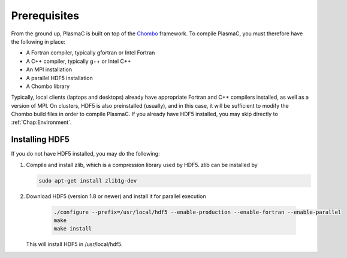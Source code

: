 .. _Chap:Prerequisites:

Prerequisites
-------------

From the ground up, PlasmaC is built on top of the `Chombo <https://commons.lbl.gov/display/chombo/Chombo+-+Software+for+Adaptive+Solutions+of+Partial+Differential+Equations>`_ framework. To compile PlasmaC, you must therefore have the following in place:

* A Fortran compiler, typically gfortran or Intel Fortran
* A C++ compiler, typically g++ or Intel C++
* An MPI installation
* A parallel HDF5 installation
* A Chombo library

Typically, local clients (laptops and desktops) already have appropriate Fortran and C++ compilers installed, as well as a version of MPI. On clusters, HDF5 is also preinstalled (usually), and in this case, it will be sufficient to modify the Chombo build files in order to compile PlasmaC. If you already have HDF5 installed, you may skip directly to :ref:`Chap:Environment`.

.. _Chap:HDF5:

Installing HDF5
_______________

If you do not have HDF5 installed, you may do the following:

1. Compile and install zlib, which is a compression library used by HDF5. zlib can be installed by
   
   .. code-block:: c++
		
		sudo apt-get install zlib1g-dev

2. Download HDF5 (version 1.8 or newer) and install it for parallel execution

      .. code-block:: c++
		
		      ./configure --prefix=/usr/local/hdf5 --enable-production --enable-fortran --enable-parallel
		      make
		      make install

   This will install HDF5 in /usr/local/hdf5. 
